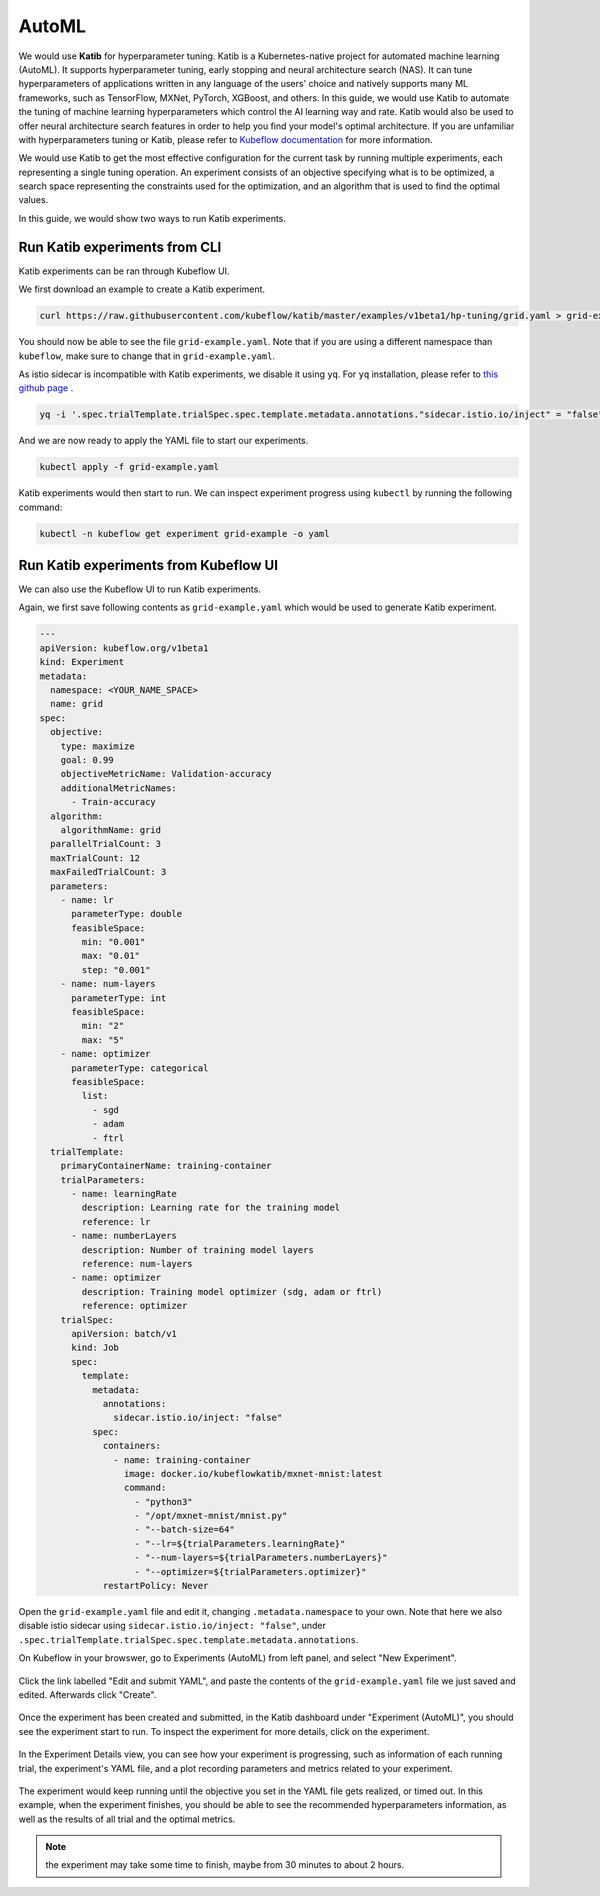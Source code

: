 ======
AutoML
======

We would use **Katib** for hyperparameter tuning. Katib is a Kubernetes-native project for automated machine learning (AutoML). 
It supports hyperparameter tuning, early stopping and neural architecture search (NAS). It can tune hyperparameters of applications 
written in any language of the users' choice and natively supports many ML frameworks, such as TensorFlow, MXNet, PyTorch, XGBoost, 
and others. In this guide, we would use Katib to automate the tuning of machine learning hyperparameters which control the AI 
learning way and rate. Katib would also be used to offer neural architecture search features in order to help you find your model's 
optimal architecture. If you are unfamiliar with hyperparameters tuning or Katib, please refer to 
`Kubeflow documentation <https://www.kubeflow.org/docs/components/katib/overview/>`_ for more information.

We would use Katib to get the most effective configuration for the current task by running multiple experiments, each representing
a single tuning operation. An experiment consists of an objective specifying what is to be optimized, a search space representing
the constraints used for the optimization, and an algorithm that is used to find the optimal values.

In this guide, we would show two ways to run Katib experiments.

Run Katib experiments from CLI
--------------------------------------

Katib experiments can be ran through Kubeflow UI.

We first download an example to create a Katib experiment.

.. code-block:: shell

    curl https://raw.githubusercontent.com/kubeflow/katib/master/examples/v1beta1/hp-tuning/grid.yaml > grid-example.yaml

You should now be able to see the file ``grid-example.yaml``. Note that if you are using a different namespace than ``kubeflow``, 
make sure to change that in ``grid-example.yaml``.

As istio sidecar is incompatible with Katib experiments, we disable it using ``yq``. For ``yq`` installation, please refer to 
`this github page <https://github.com/mikefarah/yq/#install>`_ .

.. code-block:: shell

    yq -i '.spec.trialTemplate.trialSpec.spec.template.metadata.annotations."sidecar.istio.io/inject" = "false"' grid-example.yaml

And we are now ready to apply the YAML file to start our experiments.

.. code-block:: shell

    kubectl apply -f grid-example.yaml

Katib experiments would then start to run. We can inspect experiment progress using ``kubectl`` by running the following command:

.. code-block:: shell

    kubectl -n kubeflow get experiment grid-example -o yaml

Run Katib experiments from Kubeflow UI
--------------------------------------

We can also use the Kubeflow UI to run Katib experiments. 

Again, we first save following contents as ``grid-example.yaml`` which would be used to generate Katib experiment.

.. code-block:: yaml

    ---
    apiVersion: kubeflow.org/v1beta1
    kind: Experiment
    metadata:
      namespace: <YOUR_NAME_SPACE>
      name: grid
    spec:
      objective:
        type: maximize
        goal: 0.99
        objectiveMetricName: Validation-accuracy
        additionalMetricNames:
          - Train-accuracy
      algorithm:
        algorithmName: grid
      parallelTrialCount: 3
      maxTrialCount: 12
      maxFailedTrialCount: 3
      parameters:
        - name: lr
          parameterType: double
          feasibleSpace:
            min: "0.001"
            max: "0.01"
            step: "0.001"
        - name: num-layers
          parameterType: int
          feasibleSpace:
            min: "2"
            max: "5"
        - name: optimizer
          parameterType: categorical
          feasibleSpace:
            list:
              - sgd
              - adam
              - ftrl
      trialTemplate:
        primaryContainerName: training-container
        trialParameters:
          - name: learningRate
            description: Learning rate for the training model
            reference: lr
          - name: numberLayers
            description: Number of training model layers
            reference: num-layers
          - name: optimizer
            description: Training model optimizer (sdg, adam or ftrl)
            reference: optimizer
        trialSpec:
          apiVersion: batch/v1
          kind: Job
          spec:
            template:
              metadata:
                annotations:
                  sidecar.istio.io/inject: "false"
              spec:
                containers:
                  - name: training-container
                    image: docker.io/kubeflowkatib/mxnet-mnist:latest
                    command:
                      - "python3"
                      - "/opt/mxnet-mnist/mnist.py"
                      - "--batch-size=64"
                      - "--lr=${trialParameters.learningRate}"
                      - "--num-layers=${trialParameters.numberLayers}"
                      - "--optimizer=${trialParameters.optimizer}"
                restartPolicy: Never

Open the ``grid-example.yaml`` file and edit it, changing ``.metadata.namespace`` to your own. Note that here we also disable istio 
sidecar using ``sidecar.istio.io/inject: "false"``, under ``.spec.trialTemplate.trialSpec.spec.template.metadata.annotations``.

On Kubeflow in your browswer, go to Experiments (AutoML) from left panel, and select "New Experiment".

    .. image:: ../_static/user-guide-katib-experiment.png

Click the link labelled "Edit and submit YAML", and paste the contents of the ``grid-example.yaml`` file we just saved and edited. 
Afterwards click "Create".

    .. image:: ../_static/user-guide-katib-createExperiment.png

Once the experiment has been created and submitted, in the Katib dashboard under "Experiment (AutoML)", you should see the experiment
start to run. To inspect the experiment for more details, click on the experiment.

    .. image:: ../_static/user-guide-katib-dashboard.png

In the Experiment Details view, you can see how your experiment is progressing, such as information of each running trial, the 
experiment's YAML file, and a plot recording parameters and metrics related to your experiment.

    .. image:: ../_static/user-guide-katib-dashboard2.png

    .. image:: ../_static/user-guide-katib-details.png

The experiment would keep running until the objective you set in the YAML file gets realized, or timed out. In this example, when
the experiment finishes, you should be able to see the recommended hyperparameters information, as well as the results of all trial
and the optimal metrics.

    .. image:: ../_static/user-guide-katib-dashboardSuccess.png

    .. image:: ../_static/user-guide-katib-result.png

.. note:: 
    the experiment may take some time to finish, maybe from 30 minutes to about 2 hours.

.. seealso::

    `Get started with Charmed Kubeflow <https://charmed-kubeflow.io/docs/get-started-with-charmed-kubeflow>`_


